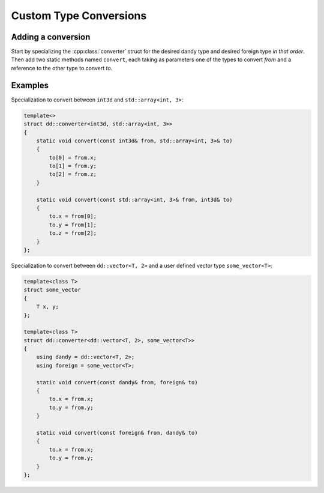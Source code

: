 Custom Type Conversions
===========================

.. doxygenstruct:: converter

Adding a conversion
-------------------

Start by specializing the :cpp:class:`converter` struct for the desired dandy type and desired
foreign type *in that order*. Then add two static methods named ``convert``, each taking as
parameters one of the types to convert *from* and a reference to the other type to convert *to*.

Examples
--------

Specialization to convert between ``int3d`` and ``std::array<int, 3>``:

.. code-block:: C

    template<>
    struct dd::converter<int3d, std::array<int, 3>>
    {
        static void convert(const int3d& from, std::array<int, 3>& to)
        {
            to[0] = from.x;
            to[1] = from.y;
            to[2] = from.z;
        }

        static void convert(const std::array<int, 3>& from, int3d& to)
        {
            to.x = from[0];
            to.y = from[1];
            to.z = from[2];
        }
    };

Specialization to convert between ``dd::vector<T, 2>`` and a user defined vector type ``some_vector<T>``:

.. code-block:: C

    template<class T>
    struct some_vector
    {
        T x, y;
    };

    template<class T>
    struct dd::converter<dd::vector<T, 2>, some_vector<T>>
    {
        using dandy = dd::vector<T, 2>;
        using foreign = some_vector<T>;

        static void convert(const dandy& from, foreign& to)
        {
            to.x = from.x;
            to.y = from.y;
        }

        static void convert(const foreign& from, dandy& to)
        {
            to.x = from.x;
            to.y = from.y;
        }
    };
